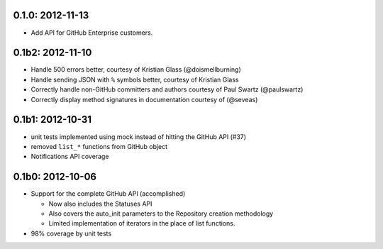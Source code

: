 0.1.0: 2012-11-13
-----------------

- Add API for GitHub Enterprise customers.

0.1b2: 2012-11-10
-----------------

- Handle 500 errors better, courtesy of Kristian Glass (@doismellburning)

- Handle sending JSON with ``%`` symbols better, courtesy of Kristian Glass

- Correctly handle non-GitHub committers and authors courtesy of Paul Swartz
  (@paulswartz)

- Correctly display method signatures in documentation courtesy of (@seveas)

0.1b1: 2012-10-31
-----------------

- unit tests implemented using mock instead of hitting the GitHub API (#37)

- removed ``list_*`` functions from GitHub object

- Notifications API coverage

0.1b0: 2012-10-06
-----------------

- Support for the complete GitHub API (accomplished)

  - Now also includes the Statuses API

  - Also covers the auto_init parameters to the Repository creation
    methodology

  - Limited implementation of iterators in the place of list functions.

- 98% coverage by unit tests
